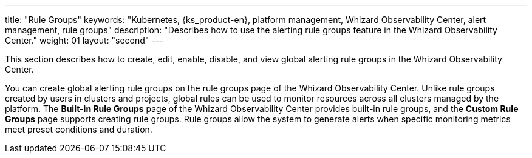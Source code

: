 ---
title: "Rule Groups"
keywords: "Kubernetes, {ks_product-en}, platform management, Whizard Observability Center, alert management, rule groups"
description: "Describes how to use the alerting rule groups feature in the Whizard Observability Center."
weight: 01
layout: "second"
---


This section describes how to create, edit, enable, disable, and view global alerting rule groups in the Whizard Observability Center.

You can create global alerting rule groups on the rule groups page of the Whizard Observability Center. Unlike rule groups created by users in clusters and projects, global rules can be used to monitor resources across all clusters managed by the platform. The **Built-in Rule Groups** page of the Whizard Observability Center provides built-in rule groups, and the **Custom Rule Groups** page supports creating rule groups. Rule groups allow the system to generate alerts when specific monitoring metrics meet preset conditions and duration.
